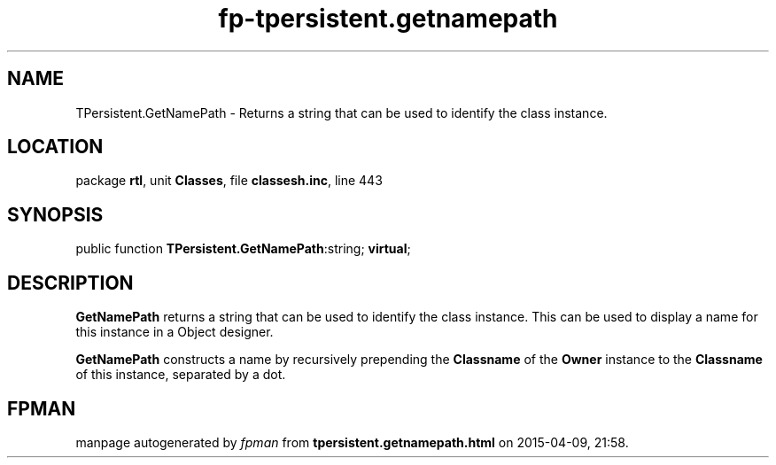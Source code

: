 .\" file autogenerated by fpman
.TH "fp-tpersistent.getnamepath" 3 "2014-03-14" "fpman" "Free Pascal Programmer's Manual"
.SH NAME
TPersistent.GetNamePath - Returns a string that can be used to identify the class instance.
.SH LOCATION
package \fBrtl\fR, unit \fBClasses\fR, file \fBclassesh.inc\fR, line 443
.SH SYNOPSIS
public function \fBTPersistent.GetNamePath\fR:string; \fBvirtual\fR;
.SH DESCRIPTION
\fBGetNamePath\fR returns a string that can be used to identify the class instance. This can be used to display a name for this instance in a Object designer.

\fBGetNamePath\fR constructs a name by recursively prepending the \fBClassname\fR of the \fBOwner\fR instance to the \fBClassname\fR of this instance, separated by a dot.


.SH FPMAN
manpage autogenerated by \fIfpman\fR from \fBtpersistent.getnamepath.html\fR on 2015-04-09, 21:58.

